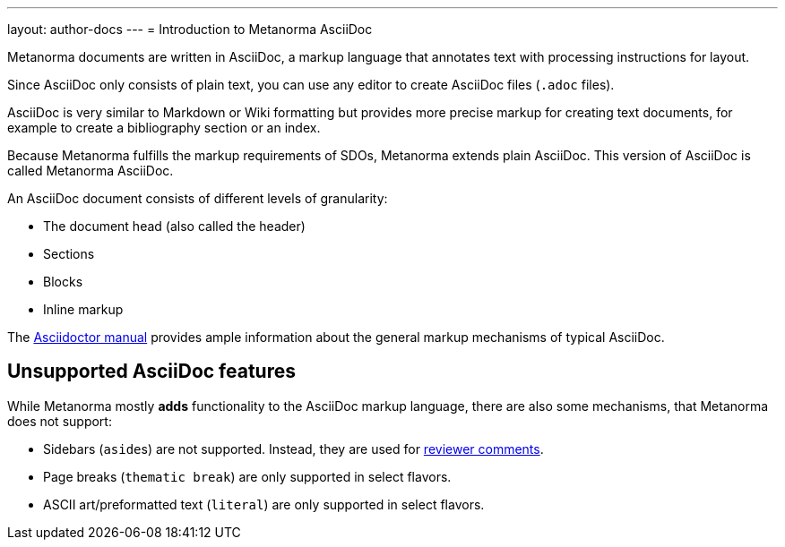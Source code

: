 ---
layout: author-docs
---
= Introduction to Metanorma AsciiDoc

// tag::tutorial[]

Metanorma documents are written in AsciiDoc, a markup language that annotates
text with processing instructions for layout.

Since AsciiDoc only consists of plain text, you can use any editor to create
AsciiDoc files (`.adoc` files).

AsciiDoc is very similar to Markdown or Wiki formatting but provides more
precise markup for creating text documents, for example to create a bibliography
section or an index.

Because Metanorma fulfills the markup requirements of SDOs, Metanorma extends
plain AsciiDoc. This version of AsciiDoc is called Metanorma AsciiDoc.

An AsciiDoc document consists of different levels of granularity:

* The document head (also called the header)
* Sections
* Blocks
* Inline markup
// end::tutorial[]

The https://asciidoctor.org/docs/user-manual/[Asciidoctor manual] provides ample
information about the general markup mechanisms of typical AsciiDoc.

== Unsupported AsciiDoc features

While Metanorma mostly *adds* functionality to the AsciiDoc markup language,
there are also some mechanisms, that Metanorma does not support:

* Sidebars (``aside``s) are not supported. Instead, they are used for
link:./reviewer-notes/[reviewer comments].

* Page breaks (`thematic break`) are only supported in select flavors.

* ASCII art/preformatted text (`literal`) are only supported in select
flavors.
